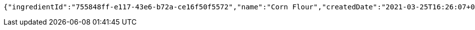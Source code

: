 [source,options="nowrap"]
----
{"ingredientId":"755848ff-e117-43e6-b72a-ce16f50f5572","name":"Corn Flour","createdDate":"2021-03-25T16:26:07+0100","lastUpdatedDate":"2021-03-25T16:26:07+0100"}
----